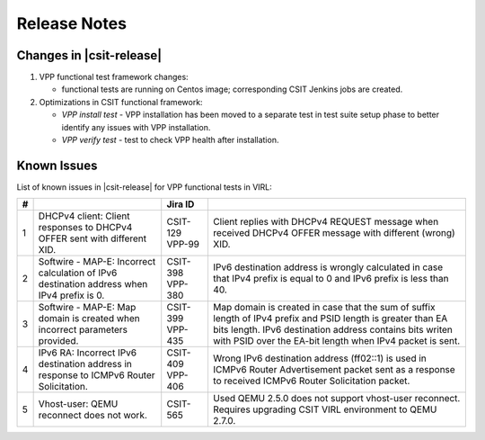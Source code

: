 Release Notes
=============

Changes in |csit-release|
-------------------------

#. VPP functional test framework changes:

   - functional tests are running on Centos image; corresponding CSIT Jenkins
     jobs are created.

#. Optimizations in CSIT functional framework:

   - *VPP install test* - VPP installation has been moved to a separate test in
     test suite setup phase to better identify any issues with VPP installation.

   - *VPP verify test* - test to check VPP health after installation.

Known Issues
------------

List of known issues in |csit-release| for VPP functional tests in VIRL:

+---+-------------------------------------------------+----------+------------------------------------------------------+
| # | .. centered:: Issue                             | Jira ID  | .. centered:: Description                            |
+===+=================================================+==========+======================================================+
| 1 | DHCPv4 client: Client responses to DHCPv4 OFFER | CSIT-129 | Client replies with DHCPv4 REQUEST message when      |
|   | sent with different XID.                        | VPP-99   | received DHCPv4 OFFER message with different (wrong) |
|   |                                                 |          | XID.                                                 |
+---+-------------------------------------------------+----------+------------------------------------------------------+
| 2 | Softwire - MAP-E: Incorrect calculation of IPv6 | CSIT-398 | IPv6 destination address is wrongly calculated in    |
|   | destination address when IPv4 prefix is 0.      | VPP-380  | case that IPv4 prefix is equal to 0 and IPv6 prefix  |
|   |                                                 |          | is less than 40.                                     |
+---+-------------------------------------------------+----------+------------------------------------------------------+
| 3 | Softwire - MAP-E: Map domain is created when    | CSIT-399 | Map domain is created in case that the sum of suffix |
|   | incorrect parameters provided.                  | VPP-435  | length of IPv4 prefix and PSID length is greater     |
|   |                                                 |          | than EA bits length. IPv6 destination address        |
|   |                                                 |          | contains bits writen with PSID over the EA-bit       |
|   |                                                 |          | length when IPv4 packet is sent.                     |
+---+-------------------------------------------------+----------+------------------------------------------------------+
| 4 | IPv6 RA: Incorrect IPv6 destination address in  | CSIT-409 | Wrong IPv6 destination address (ff02::1) is used in  |
|   | response to ICMPv6 Router Solicitation.         | VPP-406  | ICMPv6 Router Advertisement packet sent as a         |
|   |                                                 |          | response to received  ICMPv6 Router Solicitation     |
|   |                                                 |          | packet.                                              |
+---+-------------------------------------------------+----------+------------------------------------------------------+
| 5 | Vhost-user: QEMU reconnect does not work.       | CSIT-565 | Used QEMU 2.5.0 does not support vhost-user          |
|   |                                                 |          | reconnect. Requires upgrading CSIT VIRL environment  |
|   |                                                 |          | to QEMU 2.7.0.                                       |
+---+-------------------------------------------------+----------+------------------------------------------------------+
